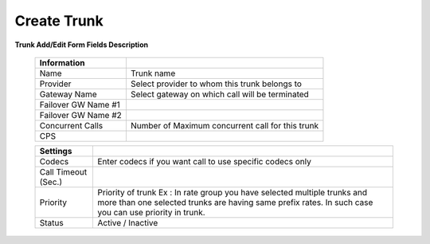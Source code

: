 ================
Create Trunk
================



.. image:: /Images/create_trunk_fields.png
  
  
  
  
**Trunk Add/Edit Form Fields Description**
  
 ======================   =========================================================================================================
 **Information**
 
 Name	   				  Trunk name
  
 Provider	     		  Select provider to whom this trunk belongs to
  
 Gateway Name	      	  Select gateway on which call will be terminated
  
 Failover GW Name #1
                 
 Failover GW Name #2                
                    
 Concurrent Calls         Number of Maximum concurrent call for this trunk
  
 CPS         
                
 ======================   =========================================================================================================
  
 ======================   ==================================================================================================================================================================================
 **Settings**
 
 Codecs	   				  Enter codecs if you want call to use specific codecs only
  
 Call Timeout (Sec.)	  
  
 Priority	      	  	  Priority of trunk Ex : In rate group you have selected multiple trunks and more than one selected trunks are having same prefix rates. In such case you can use priority in trunk.
  
 Status					  Active / Inactive
                      
                
 ======================   ================================================================================================================================================================================== 






